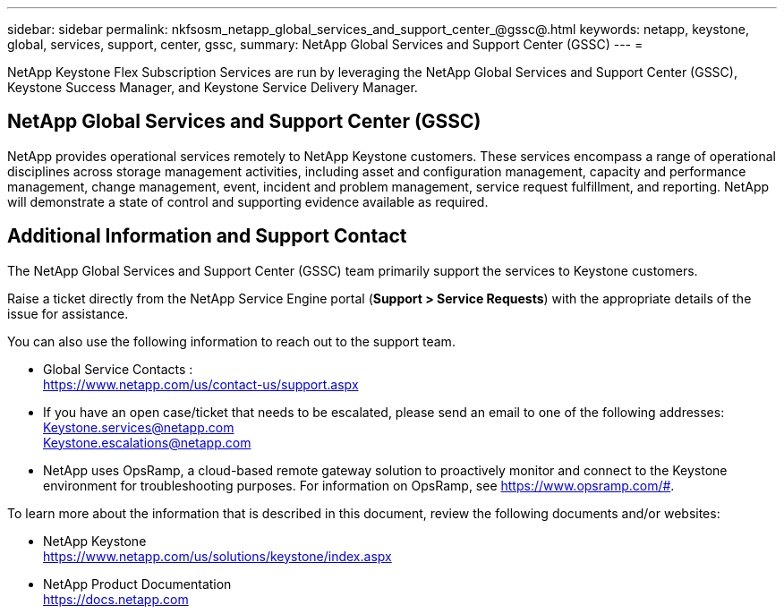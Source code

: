---
sidebar: sidebar
permalink: nkfsosm_netapp_global_services_and_support_center_@gssc@.html
keywords: netapp, keystone, global, services, support, center, gssc,
summary: NetApp Global Services and Support Center (GSSC)
---
=

:hardbreaks:
:nofooter:
:icons: font
:linkattrs:
:imagesdir: ./media/

//
// This file was created with NDAC Version 2.0 (August 17, 2020)
//
// 2020-10-08 17:14:48.538983
//

[.lead]
NetApp Keystone Flex Subscription Services are run by leveraging the NetApp Global Services and Support Center (GSSC), Keystone Success Manager, and Keystone Service Delivery Manager.

== NetApp Global Services and Support Center (GSSC)
NetApp provides operational services remotely to NetApp Keystone customers. These services encompass a range of operational disciplines across storage management activities, including asset and configuration management, capacity and performance management, change management, event, incident and problem management, service request fulfillment, and reporting. NetApp will demonstrate a state of control and supporting evidence available as required.

== Additional Information and Support Contact

The NetApp Global Services and Support Center (GSSC) team primarily support the services to Keystone customers.

Raise a ticket directly from the NetApp Service Engine portal (*Support > Service Requests*) with the appropriate details of the issue for assistance.

You can also use the following information to reach out to the support team.

* Global Service Contacts :
https://www.netapp.com/us/contact-us/support.aspx

* If you have an open case/ticket that needs to be escalated, please send an email to one of the following addresses:
Keystone.services@netapp.com
Keystone.escalations@netapp.com

* NetApp uses OpsRamp, a cloud-based remote gateway solution to proactively monitor and connect to the Keystone environment for troubleshooting purposes. For information on OpsRamp, see https://www.opsramp.com/#.


To learn more about the information that is described in this document, review the following documents and/or websites:

* NetApp Keystone
 https://www.netapp.com/us/solutions/keystone/index.aspx[https://www.netapp.com/us/solutions/keystone/index.aspx^]
* NetApp Product Documentation
 https://docs.netapp.com[https://docs.netapp.com^]
